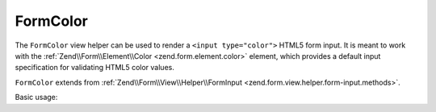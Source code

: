 .. _zend.form.view.helper.form-color:

FormColor
^^^^^^^^^

The ``FormColor`` view helper can be used to render a ``<input type="color">`` HTML5 form input.
It is meant to work with the :ref:`Zend\\Form\\Element\\Color <zend.form.element.color>`
element, which provides a default input specification for validating HTML5 color values.

``FormColor`` extends from :ref:`Zend\\Form\\View\\Helper\\FormInput <zend.form.view.helper.form-input.methods>`.

.. _zend.form.view.helper.form-color.usage:

Basic usage:

.. code-block:: php
   :linenos:

   use Zend\Form\Element;

   $element = new Element\Color('my-color');

   // Within your view...

   echo $this->formColor($element);
   // <input type="color" name="my-color" value="">

